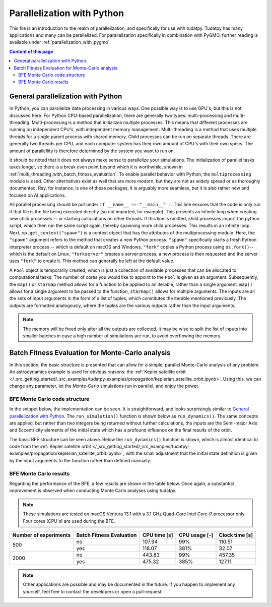 .. _`parallelization`:

***************************
Parallelization with Python
***************************

This file is an introduction to the realm of parallelization, and specifically for use with tudatpy. Tudatpy has many
applications and many can be parallelized. For parallelization specifically in combination with PyGMO, further reading
is available under :ref:`parallelization_with_pygmo`.

.. contents:: Content of this page
   :local:


General parallelization with Python
####################################

In Python, you can parallelize data processing in various ways. One possible way is to use GPU's, but this is not
discussed here. For Python CPU-based parallelization, there are generally two types: multi-processing and
multi-threading. Multi-processing is a method that initializes multiple processes. This means that different processes
are running on independent CPU's, with independent memory management. Multi-threading is a method that uses multiple
threads for a single parent process with shared memory. Child processes can be run on separate threads. There are
generally two threads per CPU, and each computer system has their own amount of CPU's with their own specs. The amount
of parallellity is therefore determined by the system you want to run on.

It should be noted that it does not always make sense to parallelize your simulations. The initialization of parallel
tasks takes longer, so there is a break even point beyond which it is worthwhile, shown in :ref:`multi_threading_with_batch_fitness_evaluation`. To enable parallel behavior with Python, the ``multiprocessing`` module is used. Other
alternatives exist as well that are more modern, but they are not as widely spread or as thoroughly documented. Ray, for
instance, is one of these packages, it is arguably more seamless, but it is also rather new and focused on AI
applications.

All parallel processing should be put under ``if __name__ == "__main__" :``. This line ensures that the code is only run
if that file is the file being executed directly (so not imported, for example). This prevents an infinite loop when
creating new child processes -- or starting calculations on other threads.  If this line is omitted, child processes
import the python script, which then run the same script again, thereby spawning more child processes. This results in
an infinite loop. Next, ``mp.get_context("spawn")`` is  a context object that has the attributes of the multiprocessing
module. Here, the ``"spawn"`` argument refers to the method that creates a new Python process. ``"spawn"`` specifically
starts a fresh Python interpreter process -- which is default on macOS and Windows. ``"fork"`` copies a Python process
using ``os.fork()``-- which is the default on Linux. ``"forkserver"`` creates a server process; a new process is then
requested and the server uses ``"fork"`` to create it. This method can generally be left at the default value.

A ``Pool`` object is temporarily created, which is just a collection of available processes that can be allocated to
computational tasks. The number of cores you would like to appoint to the ``Pool`` is given as an argument.
Subsequently, the ``map()`` or ``starmap`` method allows for a function to be applied to an iterable, rather than a
single argument. ``map()`` allows for a single argument to be passed to the function, ``starmap()`` allows for multiple
arguments. The inputs are all the sets of input arguments in the form of a list of tuples, which constitutes the
iterable mentioned previously. The outputs are formatted analogously, where the tuples are the various outputs rather
than the input arguments. 

.. use manually synchronized tabs instead of tabbed code to allow dropdowns
.. tab-set::
   :sync-group: coding-language

   .. tab-item:: Python
      :sync: python

      .. dropdown:: Required
         :color: muted

         .. code-block:: python

            import multiprocessing as mp
            import numpy as np

            from tudatpy.numerical_simulation import environment_setup, propagation_setup
            from tudatpy.interface import spice

      .. literalinclude:: /_src_snippets/simulation/parallelization/general_bfe_example.py
         :language: python

   .. tab-item:: C++
      :sync: cpp
         
      .. literalinclude:: /_src_snippets/simulation/environment_setup/req_create_bodies.cpp
         :language: cpp


.. note::

    The memory will be freed only after all the outputs are collected. It may be wise to split the list of
    inputs into smaller batches in case a high number of simulations are run, to avoid overflowing the memory.

.. seealso::
    Other ways to specify the context or create a Pool object are also possible, more can be read on `the multiprocessing
    documentation page <https://docs.python.org/3/library/multiprocessing.html>`_.

Batch Fitness Evaluation for Monte-Carlo analysis
#################################################

In this section, the basic structure is presented that can allow for a simple, parallel Monte-Carlo analysis of any
problem. An astrodynamics example is used for obvious reasons: the :ref:`Kepler satellite orbit
</_src_getting_started/_src_examples/tudatpy-examples/propagation/keplerian_satellite_orbit.ipynb>`. Using
this, we can change any parameter, let the Monte-Carlo simulations run in parallel, and enjoy the power.

BFE Monte Carlo code structure
------------------------------

In the snippet below, the implementation can be seen. It is straightforward, and looks surprisingly similar to
`General parallelization with Python`_. The ``run_simulation()`` function is shown below as ``run_dynamics()``. The
same concepts are applied, but rather than two integers being returned without further calculations, the inputs are the
Semi-major Axis and Eccentricity elements of the initial state which has a profound influence on the final results of
the orbit. 

.. use manually synchronized tabs instead of tabbed code to allow dropdowns
.. tab-set::
   :sync-group: coding-language

   .. tab-item:: Python
      :sync: python

      .. dropdown:: Required
         :color: muted

         .. code-block:: python

            # Load bfe modules
            import multiprocessing as mp

            # Load standard modules
            import numpy as np
            from matplotlib import pyplot as plt

            # Load tudatpy modules
            from tudatpy.interface import spice
            from tudatpy.kernel import numerical_simulation
            from tudatpy.numerical_simulation import environment_setup, propagation_setup
            from tudatpy.astro import element_conversion
            from tudatpy import constants
            from tudatpy.util import result2array

      .. literalinclude:: /_src_snippets/simulation/parallelization/mc_bfe_run.py
         :language: python

   .. tab-item:: C++
      :sync: cpp
         
      .. literalinclude:: /_src_snippets/simulation/environment_setup/req_create_bodies.cpp
         :language: cpp

The basic BFE structure can be seen above. Below the ``run_dynamics()`` function is shown, which is almost identical to
code from the :ref:`Kepler satellite orbit
</_src_getting_started/_src_examples/tudatpy-examples/propagation/keplerian_satellite_orbit.ipynb>`, with the small
adjustment that the initial state definition is given by the input arguments to the function rather than defined
manually.

.. use manually synchronized tabs instead of tabbed code to allow dropdowns
.. tab-set::
   :sync-group: coding-language

   .. tab-item:: Python
      :sync: python

      .. dropdown:: Required
         :color: muted

         .. code-block:: python

            # Load bfe modules
            import multiprocessing as mp

            # Load standard modules
            import numpy as np
            from matplotlib import pyplot as plt

            # Load tudatpy modules
            from tudatpy.interface import spice
            from tudatpy.kernel import numerical_simulation
            from tudatpy.numerical_simulation import environment_setup, propagation_setup
            from tudatpy.astro import element_conversion
            from tudatpy import constants
            from tudatpy.util import result2array

      .. literalinclude:: /_src_snippets/simulation/parallelization/mc_bfe_dynamics.py
         :language: python

   .. tab-item:: C++
      :sync: cpp
         
      .. literalinclude:: /_src_snippets/simulation/environment_setup/req_create_bodies.cpp
         :language: cpp


BFE Monte Carlo results
-----------------------

Regarding the performance of the BFE, a few results are shown in the table below. Once again, a substantial improvement
is observed when conducting Monte Carlo analyses using tudatpy. 

.. note::

   These simulations are tested on macOS Ventura 13.1 with a 3.1 GHz Quad-Core Intel Core i7 processor only. Four cores
   (CPU's) are used during the BFE.

+-----------------------+---------------------------+---------------+----------------+--------------------+
| Number of experiments | Batch Fitness Evaluation  | CPU time [s]  | CPU usage [-]  | Clock time [s]     |
+=======================+===========================+===============+================+====================+
| 500                   | no                        | 107.94        | 99%            | 110.51             |
|                       +---------------------------+---------------+----------------+--------------------+
|                       | yes                       | 118.07        | 381%           | 32.07              |
+-----------------------+---------------------------+---------------+----------------+--------------------+
| 2000                  | no                        | 443.83        | 99%            | 457.35             |
|                       +---------------------------+---------------+----------------+--------------------+
|                       | yes                       | 475.32        | 385%           | 127.11             |
+-----------------------+---------------------------+---------------+----------------+--------------------+

.. note::

    Other applications are possible and may be documented in the future. If you happen to implement any yourself, feel
    free to contact the developers or open a pull-request.


